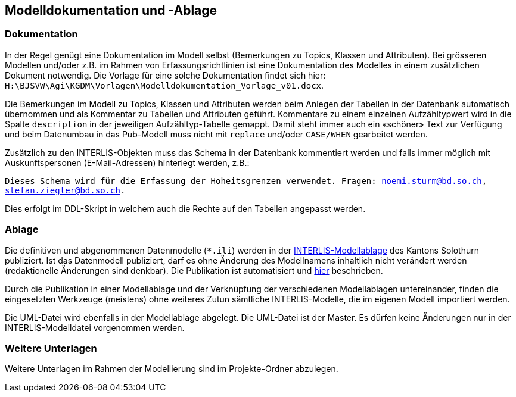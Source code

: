 == Modelldokumentation und -Ablage

=== Dokumentation

In der Regel genügt eine Dokumentation im Modell selbst (Bemerkungen zu Topics, Klassen und Attributen). Bei grösseren Modellen und/oder z.B. im Rahmen von Erfassungsrichtlinien ist eine Dokumentation des Modelles in einem zusätzlichen Dokument notwendig. Die Vorlage für eine solche Dokumentation findet sich hier: `H:\BJSVW\Agi\KGDM\Vorlagen\Modelldokumentation_Vorlage_v01.docx`.

Die Bemerkungen im Modell zu Topics, Klassen und Attributen werden beim Anlegen der Tabellen in der Datenbank automatisch übernommen und als Kommentar zu Tabellen und Attributen geführt. Kommentare zu einem einzelnen Aufzähltypwert wird in die Spalte `description` in der jeweiligen Aufzähltyp-Tabelle gemappt. Damit steht immer auch ein «schöner» Text zur Verfügung und beim Datenumbau in das Pub-Modell muss nicht mit `replace` und/oder `CASE/WHEN` gearbeitet werden.

Zusätzlich zu den INTERLIS-Objekten muss das Schema in der Datenbank kommentiert werden und falls immer möglich mit Auskunftspersonen (E-Mail-Adressen) hinterlegt werden, z.B.:

`Dieses Schema wird für die Erfassung der Hoheitsgrenzen verwendet. Fragen: noemi.sturm@bd.so.ch, stefan.ziegler@bd.so.ch.`
    
Dies erfolgt im DDL-Skript in welchem auch die Rechte auf den Tabellen angepasst werden.


=== Ablage

Die definitiven und abgenommenen Datenmodelle (`*.ili`) werden in der http://geo.so.ch/models/[INTERLIS-Modellablage] des Kantons Solothurn publiziert. Ist das Datenmodell publiziert, darf es ohne Änderung des Modellnamens inhaltlich nicht verändert werden (redaktionelle Änderungen sind denkbar). Die Publikation ist automatisiert und https://github.com/sogis/sogis-interlis-repository/blob/master/docs/betriebs-_und_nachfuehrungshandbuch.md[hier] beschrieben.

Durch die Publikation in einer Modellablage und der Verknüpfung der verschiedenen Modellablagen untereinander, finden die eingesetzten Werkzeuge (meistens) ohne weiteres Zutun sämtliche INTERLIS-Modelle, die im eigenen Modell importiert werden. 

Die UML-Datei wird ebenfalls in der Modellablage abgelegt. Die UML-Datei ist der Master. Es dürfen keine Änderungen nur in der INTERLIS-Modelldatei vorgenommen werden. 


=== Weitere Unterlagen

Weitere Unterlagen im Rahmen der Modellierung sind im Projekte-Ordner abzulegen.
